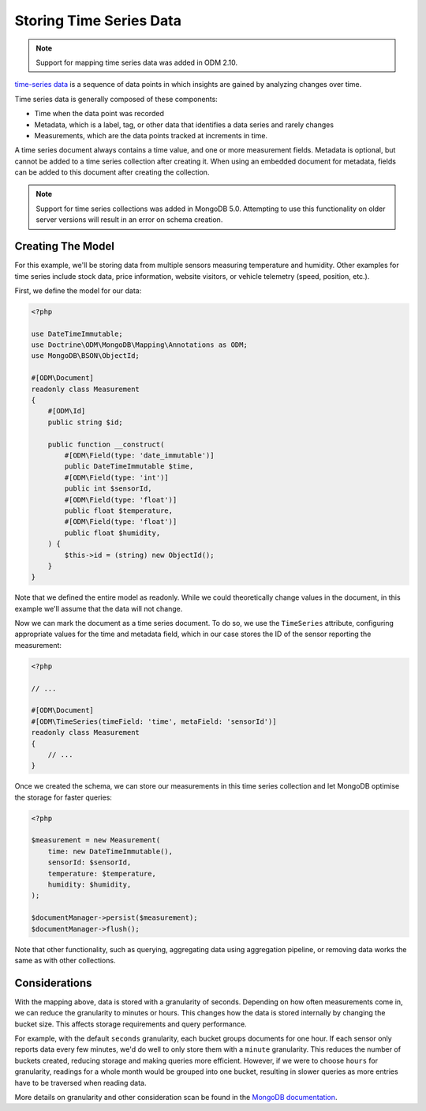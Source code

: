 Storing Time Series Data
========================

.. note::

    Support for mapping time series data was added in ODM 2.10.

`time-series data <https://www.mongodb.com/docs/manual/core/timeseries-collections/>`__
is a sequence of data points in which insights are gained by analyzing changes
over time.

Time series data is generally composed of these components:

-
    Time when the data point was recorded

-
    Metadata, which is a label, tag, or other data that identifies a data series
    and rarely changes

-
    Measurements, which are the data points tracked at increments in time.

A time series document always contains a time value, and one or more measurement
fields. Metadata is optional, but cannot be added to a time series collection
after creating it. When using an embedded document for metadata, fields can be
added to this document after creating the collection.

.. note::

    Support for time series collections was added in MongoDB 5.0. Attempting to
    use this functionality on older server versions will result in an error on
    schema creation.

Creating The Model
------------------

For this example, we'll be storing data from multiple sensors measuring
temperature and humidity. Other examples for time series include stock data,
price information, website visitors, or vehicle telemetry (speed, position,
etc.).

First, we define the model for our data:

.. code-block:: php

    <?php

    use DateTimeImmutable;
    use Doctrine\ODM\MongoDB\Mapping\Annotations as ODM;
    use MongoDB\BSON\ObjectId;

    #[ODM\Document]
    readonly class Measurement
    {
        #[ODM\Id]
        public string $id;

        public function __construct(
            #[ODM\Field(type: 'date_immutable')]
            public DateTimeImmutable $time,
            #[ODM\Field(type: 'int')]
            public int $sensorId,
            #[ODM\Field(type: 'float')]
            public float $temperature,
            #[ODM\Field(type: 'float')]
            public float $humidity,
        ) {
            $this->id = (string) new ObjectId();
        }
    }

Note that we defined the entire model as readonly. While we could theoretically
change values in the document, in this example we'll assume that the data will
not change.

Now we can mark the document as a time series document. To do so, we use the
``TimeSeries`` attribute, configuring appropriate values for the time and
metadata field, which in our case stores the ID of the sensor reporting the
measurement:

.. code-block:: php

    <?php

    // ...

    #[ODM\Document]
    #[ODM\TimeSeries(timeField: 'time', metaField: 'sensorId')]
    readonly class Measurement
    {
        // ...
    }

Once we created the schema, we can store our measurements in this time series
collection and let MongoDB optimise the storage for faster queries:

.. code-block:: php

    <?php

    $measurement = new Measurement(
        time: new DateTimeImmutable(),
        sensorId: $sensorId,
        temperature: $temperature,
        humidity: $humidity,
    );

    $documentManager->persist($measurement);
    $documentManager->flush();

Note that other functionality, such as querying, aggregating data using
aggregation pipeline, or removing data works the same as with other collections.

Considerations
--------------

With the mapping above, data is stored with a granularity of seconds. Depending
on how often measurements come in, we can reduce the granularity to minutes or
hours. This changes how the data is stored internally by changing the bucket
size. This affects storage requirements and query performance.

For example, with the default ``seconds`` granularity, each bucket groups
documents for one hour. If each sensor only reports data every few minutes, we'd
do well to only store them with a ``minute`` granularity. This reduces the
number of buckets created, reducing storage and making queries more efficient.
However, if we were to choose ``hours`` for granularity, readings for a whole
month would be grouped into one bucket, resulting in slower queries as more
entries have to be traversed when reading data.

More details on granularity and other consideration scan be found in the
`MongoDB documentation <https://www.mongodb.com/docs/manual/core/timeseries/timeseries-considerations/>`__.
